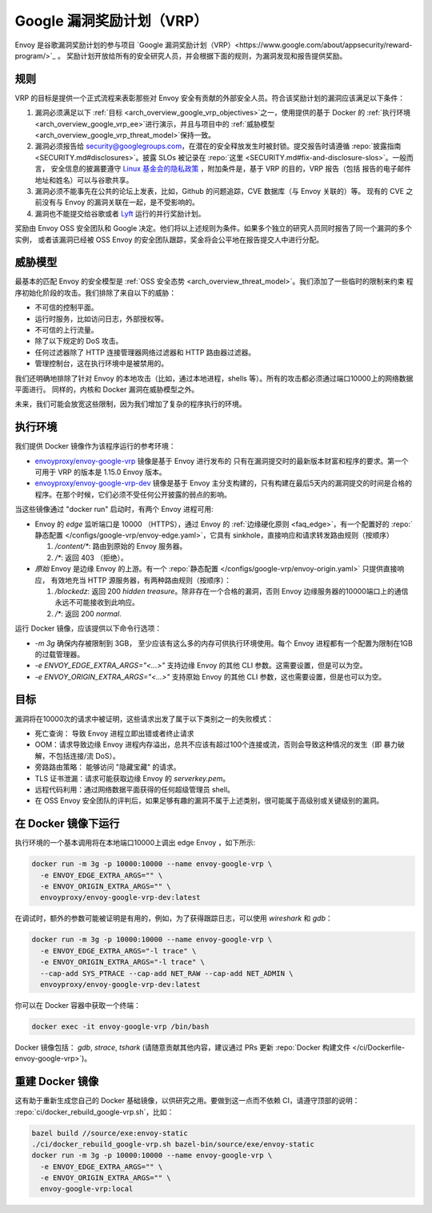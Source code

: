 .. _arch_overview_google_vrp:

Google 漏洞奖励计划（VRP）
=========================================

Envoy 是谷歌漏洞奖励计划的参与项目 `Google 漏洞奖励计划（VRP）<https://www.google.com/about/appsecurity/reward-program/>`_ 。
奖励计划开放给所有的安全研究人员，并会根据下面的规则，为漏洞发现和报告提供奖励。

.. _arch_overview_google_vrp_rules:

规则
-----

VRP 的目标是提供一个正式流程来表彰那些对 Envoy 安全有贡献的外部安全人员。符合该奖励计划的漏洞应该满足以下条件：

1. 漏洞必须满足以下 :ref:`目标 <arch_overview_google_vrp_objectives>`之一，使用提供的基于 Docker 的
   :ref:`执行环境 <arch_overview_google_vrp_ee>`进行演示，并且与项目中的
   :ref:`威胁模型 <arch_overview_google_vrp_threat_model>`保持一致。

2. 漏洞必须报告给 security@googlegroups.com，在潜在的安全释放发生时被封锁。提交报告时请遵循
   :repo:`披露指南 <SECURITY.md#disclosures>`。披露 SLOs 被记录在 :repo:`这里 <SECURITY.md#fix-and-disclosure-slos>`。一般而言，
   安全信息的披漏要遵守 `Linux 基金会的隐私政策 <https://www.linuxfoundation.org/privacy/>`_ ，附加条件是，基于 VRP 的目的，VRP 报告（包括
   报告的电子邮件地址和姓名）可以与谷歌共享。

3. 漏洞必须不能事先在公共的论坛上发表，比如，Github 的问题追踪，CVE 数据库（与 Envoy 关联的）等。
   现有的 CVE 之前没有与 Envoy 的漏洞关联在一起，是不受影响的。

4. 漏洞也不能提交给谷歌或者 `Lyft <https://www.lyft.com/security>`_ 运行的并行奖励计划。

奖励由 Envoy OSS 安全团队和 Google 决定。他们将以上述规则为条件。如果多个独立的研究人员同时报告了同一个漏洞的多个实例，
或者该漏洞已经被 OSS Envoy 的安全团队跟踪，奖金将会公平地在报告提交人中进行分配。

.. _arch_overview_google_vrp_threat_model:

威胁模型
------------

最基本的匹配 Envoy 的安全模型是 :ref:`OSS 安全态势 <arch_overview_threat_model>`。我们添加了一些临时的限制来约束
程序初始化阶段的攻击。我们排除了来自以下的威胁：

* 不可信的控制平面。
* 运行时服务，比如访问日志，外部授权等。
* 不可信的上行流量。
* 除了以下规定的 DoS 攻击。
* 任何过滤器除了 HTTP 连接管理器网络过滤器和 HTTP 路由器过滤器。
* 管理控制台，这在执行环境中是被禁用的。

我们还明确地排除了针对 Envoy 的本地攻击（比如，通过本地进程，shells 等）。所有的攻击都必须通过端口10000上的网络数据平面进行。
同样的，内核和 Docker 漏洞在威胁模型之外。

未来，我们可能会放宽这些限制，因为我们增加了复杂的程序执行的环境。

.. _arch_overview_google_vrp_ee:

执行环境
---------------------

我们提供 Docker 镜像作为该程序运行的参考环境：

* `envoyproxy/envoy-google-vrp <https://hub.docker.com/r/envoyproxy/envoy-google-vrp/tags/>`_ 镜像是基于 Envoy 进行发布的
  只有在漏洞提交时的最新版本财富和程序的要求。第一个可用于 VRP 的版本是 1.15.0 Envoy 版本。

* `envoyproxy/envoy-google-vrp-dev <https://hub.docker.com/r/envoyproxy/envoy-google-vrp-dev/tags/>`_
  镜像是基于 Envoy 主分支构建的，只有构建在最后5天内的漏洞提交的时间是合格的程序。在那个时候，它们必须不受任何公开披露的弱点的影响。

当这些镜像通过 "docker run" 启动时，有两个 Envoy 进程可用:

* Envoy 的 *edge* 监听端口是 10000 （HTTPS），通过 Envoy 的 :ref:`边缘硬化原则 <faq_edge>`，有一个配置好的 :repo:`静态配置
  </configs/google-vrp/envoy-edge.yaml>`，它具有 sinkhole，直接响应和请求转发路由规则（按顺序）

  1. `/content/*`: 路由到原始的 Envoy 服务器。
  2. `/*`: 返回 403 （拒绝）。


* *原始* Envoy 是边缘 Envoy 的上游。有一个 :repo:`静态配置 </configs/google-vrp/envoy-origin.yaml>` 只提供直接响应，
  有效地充当 HTTP 源服务器，有两种路由规则（按顺序）：

  1. `/blockedz`: 返回 200 `hidden treasure`。除非存在一个合格的漏洞，否则 Envoy 边缘服务器的10000端口上的通信永远不可能接收到此响应。
  2. `/*`: 返回 200 `normal`.

运行 Docker 镜像，应该提供以下命令行选项：

* `-m 3g` 确保内存被限制到 3GB， 至少应该有这么多的内存可供执行环境使用。每个 Envoy 进程都有一个配置为限制在1GB的过载管理器。

* `-e ENVOY_EDGE_EXTRA_ARGS="<...>"` 支持边缘 Envoy 的其他 CLI 参数。这需要设置，但是可以为空。

* `-e ENVOY_ORIGIN_EXTRA_ARGS="<...>"` 支持原始 Envoy 的其他 CLI 参数，这也需要设置，但是也可以为空。

.. _arch_overview_google_vrp_objectives:

目标
----------

漏洞将在10000次的请求中被证明，这些请求出发了属于以下类别之一的失败模式：

* 死亡查询： 导致 Envoy 进程立即出错或者终止请求
* OOM：请求导致边缘 Envoy 进程内存溢出，总共不应该有超过100个连接或流，否则会导致这种情况的发生（即 暴力破解，不包括连接/流 DoS）。
* 旁路路由策略： 能够访问 "隐藏宝藏" 的请求。
* TLS 证书泄漏：请求可能获取边缘 Envoy 的 `serverkey.pem`。
* 远程代码利用：通过网络数据平面获得的任何超级管理员 shell。
* 在 OSS Envoy 安全团队的评判后，如果足够有趣的漏洞不属于上述类别，很可能属于高级别或关键级别的漏洞。

在 Docker 镜像下运行
------------------

执行环境的一个基本调用将在本地端口10000上调出 edge Envoy ，如下所示:

.. code-block:: bash

   docker run -m 3g -p 10000:10000 --name envoy-google-vrp \
     -e ENVOY_EDGE_EXTRA_ARGS="" \
     -e ENVOY_ORIGIN_EXTRA_ARGS="" \
     envoyproxy/envoy-google-vrp-dev:latest

在调试时，额外的参数可能被证明是有用的，例如，为了获得跟踪日志，可以使用 `wireshark` 和 `gdb`：

.. code-block:: bash

   docker run -m 3g -p 10000:10000 --name envoy-google-vrp \
     -e ENVOY_EDGE_EXTRA_ARGS="-l trace" \
     -e ENVOY_ORIGIN_EXTRA_ARGS="-l trace" \
     --cap-add SYS_PTRACE --cap-add NET_RAW --cap-add NET_ADMIN \
     envoyproxy/envoy-google-vrp-dev:latest

你可以在 Docker 容器中获取一个终端：

.. code-block:: bash

  docker exec -it envoy-google-vrp /bin/bash


Docker 镜像包括： `gdb`, `strace`, `tshark` (请随意贡献其他内容，建议通过 PRs 更新
:repo:`Docker 构建文件 </ci/Dockerfile-envoy-google-vrp>`)。

重建 Docker 镜像
---------------------------

这有助于重新生成您自己的 Docker 基础镜像，以供研究之用。要做到这一点而不依赖 CI，请遵守顶部的说明：
:repo:`ci/docker_rebuild_google-vrp.sh`，比如：

.. code-block:: bash

   bazel build //source/exe:envoy-static
   ./ci/docker_rebuild_google-vrp.sh bazel-bin/source/exe/envoy-static
   docker run -m 3g -p 10000:10000 --name envoy-google-vrp \
     -e ENVOY_EDGE_EXTRA_ARGS="" \
     -e ENVOY_ORIGIN_EXTRA_ARGS="" \
     envoy-google-vrp:local
